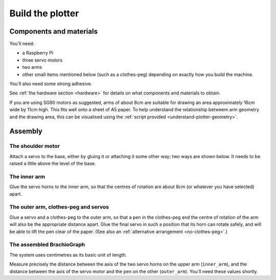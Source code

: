 .. _build:

Build the plotter
=================

Components and materials
------------------------

You'll need:

* a Raspberry Pi
* three servo motors
* two arms
* other small items mentioned below (such as a clothes-peg) depending on exactly how you build the machine.

You'll also need some strong adhesive.

See :ref:`the hardware section <hardware>` for details on what components and materials to obtain.

If you are using SG90 motors as suggested, arms of about 8cm are suitable for drawing an area approximately 16cm wide
by 11cm high. This fits well onto a sheet of A5 paper. To help understand the relationship betweem arm geometry and the
drawing area, this can be visualised using the :ref:`script provided <understand-plotter-geometry>`.


Assembly
-----------------

The shoulder motor
~~~~~~~~~~~~~~~~~~

Attach a servo to the base, either by gluing it or attaching it some other way; two ways are shown below. It needs to
be raised a little above the level of the base.

.. image:: /images/shoulder-servo-mounting.jpg
   :alt: 'Options for mounting the shoulder servo'


The inner arm
~~~~~~~~~~~~~

Glue the servo horns to the inner arm, so that the centres of rotation are about 8cm (or whatever you have selected)
apart.

.. image:: /images/arm.jpg
   :alt: 'the horns glued to the inner arm'


The outer arm, clothes-peg and servos
~~~~~~~~~~~~~~~~~~~~~~~~~~~~~~~~~~~~~

Glue a servo and a clothes-peg to the outer arm, so that a pen in the clothes-peg and the centre of rotation of the arm
will also be the appropriate distance apart. Glue the final servo in such a position that its horn can rotate safely,
and will be able to lift the pen clear of the paper. (See also an :ref:`alternative arrangement <no-clothes-peg>`.)

.. image:: /images/outer-arm.jpg
   :alt: 'The outer arm, clothes-peg and servos'


The assembled BrachioGraph
~~~~~~~~~~~~~~~~~~~~~~~~~~

.. image:: /images/brachiograph-top-view-arms.jpg
   :alt: 'Arms and motors'
   :class: 'main-visual'

The system uses centimetres as its basic unit of length.

Measure precisely the distance between the axis of the two servo horns on the upper arm (``inner_arm``), and the
distance between the axis of the servo motor and the pen on the other (``outer_arm``). You'll need these values shortly.
